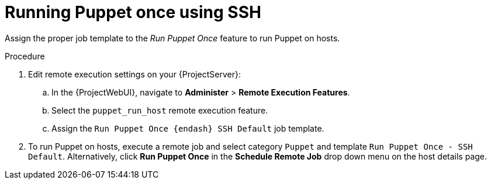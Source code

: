 :_mod-docs-content-type: PROCEDURE

[id="running-puppet-once-using-ssh_{context}"]
= Running Puppet once using SSH

Assign the proper job template to the _Run Puppet Once_ feature to run Puppet on hosts.

.Procedure
. Edit remote execution settings on your {ProjectServer}:
.. In the {ProjectWebUI}, navigate to *Administer* > *Remote Execution Features*.
.. Select the `puppet_run_host` remote execution feature.
.. Assign the `Run Puppet Once {endash} SSH Default` job template.
. To run Puppet on hosts, execute a remote job and select category `Puppet` and template `Run Puppet Once - SSH Default`.
Alternatively, click *Run Puppet Once* in the *Schedule Remote Job* drop down menu on the host details page.
